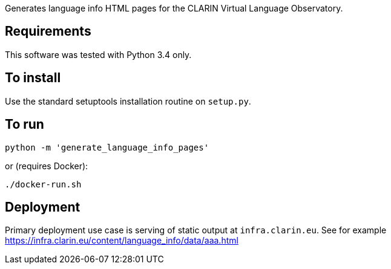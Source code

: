 Generates language info HTML pages for the CLARIN Virtual Language Observatory.

== Requirements
This software was tested with Python 3.4 only.

== To install
Use the standard setuptools installation routine on `setup.py`.

== To run

[source,Sh]
----
python -m 'generate_language_info_pages'
----

or (requires Docker):

[source,Sh]
----
./docker-run.sh
----

== Deployment

Primary deployment use case is serving of static output at `infra.clarin.eu`. See for example https://infra.clarin.eu/content/language_info/data/aaa.html

